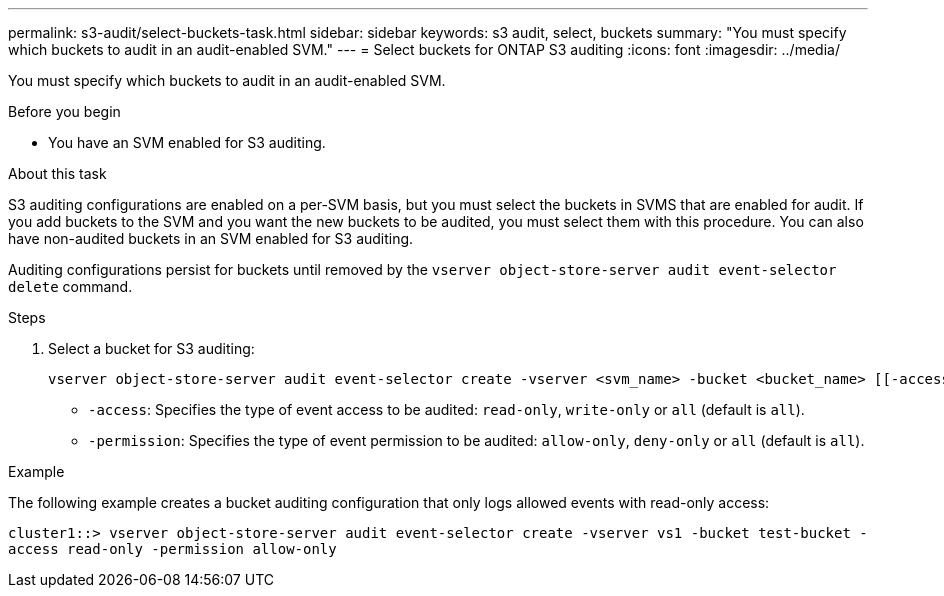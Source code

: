 ---
permalink: s3-audit/select-buckets-task.html
sidebar: sidebar
keywords: s3 audit, select, buckets
summary: "You must specify which buckets to audit in an audit-enabled SVM."
---
= Select buckets for ONTAP S3 auditing
:icons: font
:imagesdir: ../media/

[.lead]
You must specify which buckets to audit in an audit-enabled SVM.

.Before you begin

* You have an SVM enabled for S3 auditing.

.About this task
S3 auditing configurations are enabled on a per-SVM basis, but you must select the buckets in  SVMS that are enabled for audit. If you add buckets to the SVM and you want the new buckets to be audited, you must select them with this procedure. You can also have non-audited buckets in an SVM enabled for S3 auditing.

Auditing configurations persist for buckets until removed by the `vserver object-store-server audit event-selector delete` command.

.Steps

. Select a bucket for S3 auditing:
+
[source,cli]
----
vserver object-store-server audit event-selector create -vserver <svm_name> -bucket <bucket_name> [[-access] {read-only|write-only|all}] [[-permission] {allow-only|deny-only|all}]
----
+
* `-access`: Specifies the type of event access to be audited: `read-only`, `write-only` or `all` (default is `all`).
* `-permission`: Specifies the type of event permission to be audited: `allow-only`, `deny-only` or `all` (default is `all`).

.Example
The following example creates a bucket auditing configuration that only logs allowed events with read-only access:

`cluster1::> vserver object-store-server audit event-selector create -vserver vs1 -bucket test-bucket -access read-only -permission allow-only`

// 2024-Nov-4, issue# 1528
// 2021 Nov 05, Jira IE-397
